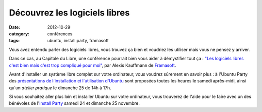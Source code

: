 ===============================
Découvrez les logiciels libres
===============================

:date: 2012-10-29
:category: conférences
:tags: ubuntu, install party, framasoft

Vous avez entendu parler des logiciels libres, vous trouvez ça bien et voudriez les utiliser mais vous ne pensez y arriver.

Dans ce cas, au Capitole du Libre, une conférence pourrait bien vous aider à démystifier tout ça : `"Les logiciels libres c'est bien mais c'est trop compliqué pour moi"`_, par Alexis Kauffmann de `Framasoft`_.

Avant d'installer un système libre complet sur votre ordinateur, vous voudrez sûrement en savoir plus : à l'Ubuntu Party des `présentations de l'installation et l'utilisation d'Ubuntu`_ sont proposées toutes les heures le samedi après-midi, ainsi qu'un `atelier pratique` le dimanche 25 de 14h à 17h.

Si vous souhaitez aller plus loin et installer Ubuntu sur votre ordinateur, vous trouverez de l'aide pour le faire avec un des bénévoles de l'`install Party`_ samedi 24 et dimanche 25 novembre.

.. _`"Les logiciels libres c'est bien mais c'est trop compliqué pour moi"`: /conferences-grand-public-samedi-24-novembre.html#conf-framasoft
.. _Framasoft: http://framasoft.org
.. _`présentations de l'installation et l'utilisation d'Ubuntu`: /ubuntu-party-samedi-24-novembre.html#conf-ubuntu
.. _`install Party`: /ubuntu-party-samedi-24-novembre.html#installparty
.. _`atelier pratique`: /ubuntu-party-dimanche-25-novembre.html#atelier-ubuntu
